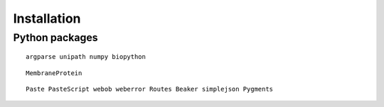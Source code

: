 ==============
 Installation
==============


Python packages
===============

::

    argparse unipath numpy biopython

::
    
    MembraneProtein

::

    Paste PasteScript webob weberror Routes Beaker simplejson Pygments